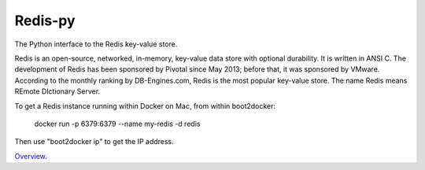 Redis-py
========

The Python interface to the Redis key-value store.

Redis is an open-source, networked, in-memory, key-value data store with optional durability. It is written in ANSI C. The development of Redis has been sponsored by Pivotal since May 2013; before that, it was sponsored by VMware. According to the monthly ranking by DB-Engines.com, Redis is the most popular key-value store. The name Redis means REmote DIctionary Server.

To get a Redis instance running within Docker on Mac, from within boot2docker:

  docker run -p 6379:6379 --name my-redis -d redis

Then use "boot2docker ip" to get the IP address.

`Overview`_.

.. _Overview: https://github.com/andymccurdy/redis-py
